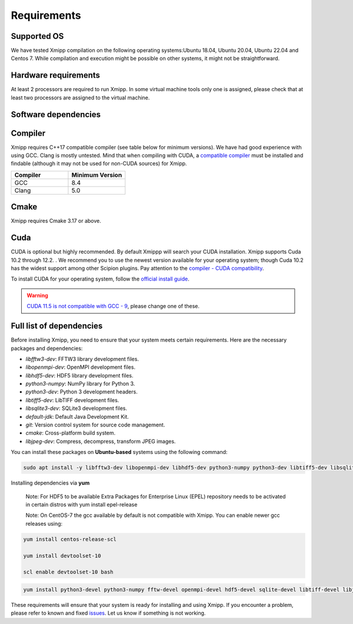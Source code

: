 Requirements
-----------------------
Supported OS
^^^^^^^^^^^^^^^^^^^^

We have tested Xmipp compilation on the following operating systems:Ubuntu 18.04, Ubuntu 20.04, Ubuntu 22.04 and Centos 7. While compilation and execution might be possible on other systems, it might not be straightforward. 

Hardware requirements
^^^^^^^^^^^^^^^^^^^^

At least 2 processors are required to run Xmipp. In some virtual machine tools only one is assigned, please check that at least two processors are assigned to the virtual machine.

Software dependencies
^^^^^^^^^^^^^^^^^^^^^

Compiler
^^^^^^^^

Xmipp requires C++17 compatible compiler (see table below for minimum versions). We have had good experience with using GCC. Clang is mostly untested. Mind that when compiling with CUDA, a  `compatible compiler <https://gist.github.com/ax3l/9489132>`__ must be installed and findable (although it may not be used for non-CUDA sources) for Xmipp.

.. list-table:: 
   :header-rows: 1
   :widths: 50 50

   * - Compiler
     - Minimum Version
   * - GCC
     - 8.4
   * - Clang
     - 5.0

Cmake
^^^^^

Xmipp requires Cmake 3.17 or above. 

Cuda
^^^^

CUDA is optional but highly recommended. By default Xmippp will search your CUDA installation. Xmipp supports Cuda 10.2 through 12.2. . We recommend you to use the newest version available for your operating system; though Cuda 10.2 has the widest support among other Scipion plugins. Pay attention to the `compiler - CUDA compatibility <https://gist.github.com/ax3l/9489132>`_.

To install CUDA for your operating system, follow the `official install guide <https://developer.nvidia.com/cuda-toolkit-archive>`_.

.. warning::
   `CUDA 11.5 is not compatible with GCC - 9 <https://forums.developer.nvidia.com/t/cuda-11-5-samples-throw-multiple-error-attribute-malloc-does-not-take-arguments/192750/12>`_, please change one of these.

Full list of dependencies
^^^^^^^^^^^^^^^^^^^^^^^^^

Before installing Xmipp, you need to ensure that your system meets certain requirements. Here are the necessary packages and dependencies:

- `libfftw3-dev`: FFTW3 library development files.
- `libopenmpi-dev`: OpenMPI development files.
- `libhdf5-dev`: HDF5 library development files.
- `python3-numpy`: NumPy library for Python 3.
- `python3-dev`: Python 3 development headers.
- `libtiff5-dev`: LibTIFF development files.
- `libsqlite3-dev`: SQLite3 development files.
- `default-jdk`: Default Java Development Kit.
- `git`: Version control system for source code management.
- `cmake`: Cross-platform build system.
- `libjpeg-dev`: Compress, decompress, transform JPEG images.


You can install these packages on **Ubuntu-based** systems using the following command:

.. code-block:: bash

   sudo apt install -y libfftw3-dev libopenmpi-dev libhdf5-dev python3-numpy python3-dev libtiff5-dev libsqlite3-dev default-jdk git cmake libjpeg-dev



Installing dependencies via **yum**

    Note: For HDF5 to be available Extra Packages for Enterprise Linux (EPEL) repository needs to be activated in certain distros with yum install epel-release

    Note: On CentOS-7 the gcc available by default is not compatible with Xmipp. You can enable newer gcc releases using:

.. code-block:: bash
    
    yum install centos-release-scl

    yum install devtoolset-10

    scl enable devtoolset-10 bash

.. code-block:: bash

  yum install python3-devel python3-numpy fftw-devel openmpi-devel hdf5-devel sqlite-devel libtiff-devel libjpeg-turbo-devel java-17-openjdk-devel git cmake gcc g++


These requirements will ensure that your system is ready for installing and using Xmipp. If you encounter a problem, please refer to known and fixed `issues <https://github.com/I2PC/xmipp/issues?q=is%3Aissue>`_. Let us know if something is not working.


